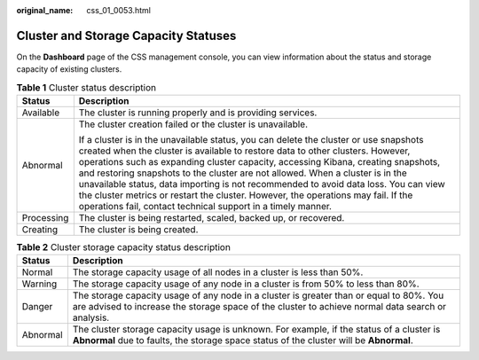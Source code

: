 :original_name: css_01_0053.html

.. _css_01_0053:

Cluster and Storage Capacity Statuses
=====================================

On the **Dashboard** page of the CSS management console, you can view information about the status and storage capacity of existing clusters.

.. table:: **Table 1** Cluster status description

   +-----------------------------------+-------------------------------------------------------------------------------------------------------------------------------------------------------------------------------------------------------------------------------------------------------------------------------------------------------------------------------------------------------------------------------------------------------------------------------------------------------------------------------------------------------------------------------------------------------------------------------------------+
   | Status                            | Description                                                                                                                                                                                                                                                                                                                                                                                                                                                                                                                                                                               |
   +===================================+===========================================================================================================================================================================================================================================================================================================================================================================================================================================================================================================================================================================================+
   | Available                         | The cluster is running properly and is providing services.                                                                                                                                                                                                                                                                                                                                                                                                                                                                                                                                |
   +-----------------------------------+-------------------------------------------------------------------------------------------------------------------------------------------------------------------------------------------------------------------------------------------------------------------------------------------------------------------------------------------------------------------------------------------------------------------------------------------------------------------------------------------------------------------------------------------------------------------------------------------+
   | Abnormal                          | The cluster creation failed or the cluster is unavailable.                                                                                                                                                                                                                                                                                                                                                                                                                                                                                                                                |
   |                                   |                                                                                                                                                                                                                                                                                                                                                                                                                                                                                                                                                                                           |
   |                                   | If a cluster is in the unavailable status, you can delete the cluster or use snapshots created when the cluster is available to restore data to other clusters. However, operations such as expanding cluster capacity, accessing Kibana, creating snapshots, and restoring snapshots to the cluster are not allowed. When a cluster is in the unavailable status, data importing is not recommended to avoid data loss. You can view the cluster metrics or restart the cluster. However, the operations may fail. If the operations fail, contact technical support in a timely manner. |
   +-----------------------------------+-------------------------------------------------------------------------------------------------------------------------------------------------------------------------------------------------------------------------------------------------------------------------------------------------------------------------------------------------------------------------------------------------------------------------------------------------------------------------------------------------------------------------------------------------------------------------------------------+
   | Processing                        | The cluster is being restarted, scaled, backed up, or recovered.                                                                                                                                                                                                                                                                                                                                                                                                                                                                                                                          |
   +-----------------------------------+-------------------------------------------------------------------------------------------------------------------------------------------------------------------------------------------------------------------------------------------------------------------------------------------------------------------------------------------------------------------------------------------------------------------------------------------------------------------------------------------------------------------------------------------------------------------------------------------+
   | Creating                          | The cluster is being created.                                                                                                                                                                                                                                                                                                                                                                                                                                                                                                                                                             |
   +-----------------------------------+-------------------------------------------------------------------------------------------------------------------------------------------------------------------------------------------------------------------------------------------------------------------------------------------------------------------------------------------------------------------------------------------------------------------------------------------------------------------------------------------------------------------------------------------------------------------------------------------+

.. table:: **Table 2** Cluster storage capacity status description

   +----------+----------------------------------------------------------------------------------------------------------------------------------------------------------------------------------------------+
   | Status   | Description                                                                                                                                                                                  |
   +==========+==============================================================================================================================================================================================+
   | Normal   | The storage capacity usage of all nodes in a cluster is less than 50%.                                                                                                                       |
   +----------+----------------------------------------------------------------------------------------------------------------------------------------------------------------------------------------------+
   | Warning  | The storage capacity usage of any node in a cluster is from 50% to less than 80%.                                                                                                            |
   +----------+----------------------------------------------------------------------------------------------------------------------------------------------------------------------------------------------+
   | Danger   | The storage capacity usage of any node in a cluster is greater than or equal to 80%. You are advised to increase the storage space of the cluster to achieve normal data search or analysis. |
   +----------+----------------------------------------------------------------------------------------------------------------------------------------------------------------------------------------------+
   | Abnormal | The cluster storage capacity usage is unknown. For example, if the status of a cluster is **Abnormal** due to faults, the storage space status of the cluster will be **Abnormal**.          |
   +----------+----------------------------------------------------------------------------------------------------------------------------------------------------------------------------------------------+
